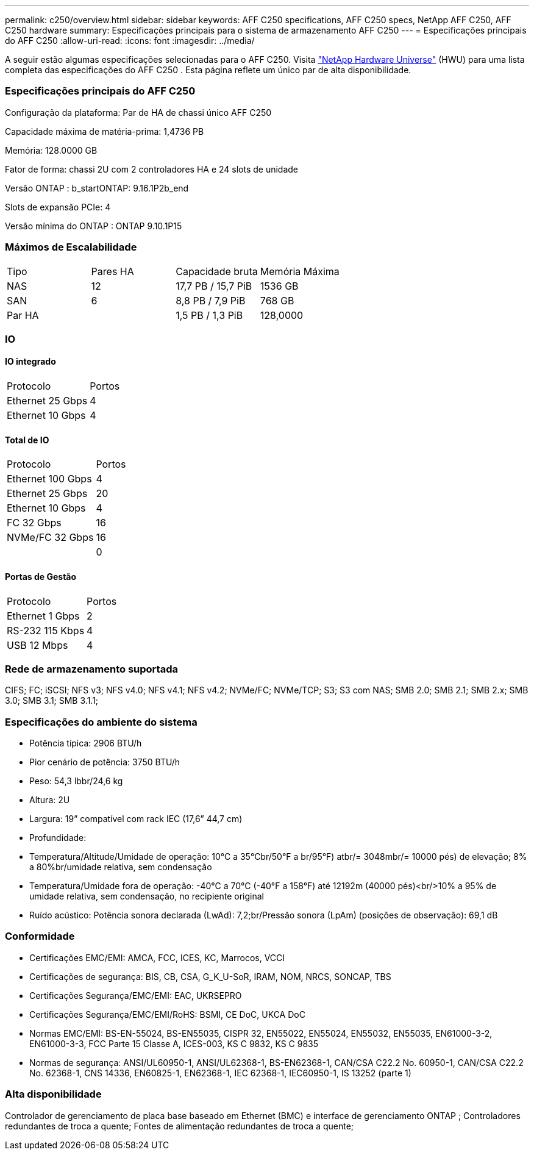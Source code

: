 ---
permalink: c250/overview.html 
sidebar: sidebar 
keywords: AFF C250 specifications, AFF C250 specs, NetApp AFF C250, AFF C250 hardware 
summary: Especificações principais para o sistema de armazenamento AFF C250 
---
= Especificações principais do AFF C250
:allow-uri-read: 
:icons: font
:imagesdir: ../media/


[role="lead"]
A seguir estão algumas especificações selecionadas para o AFF C250.  Visita https://hwu.netapp.com["NetApp Hardware Universe"^] (HWU) para uma lista completa das especificações do AFF C250 .  Esta página reflete um único par de alta disponibilidade.



=== Especificações principais do AFF C250

Configuração da plataforma: Par de HA de chassi único AFF C250

Capacidade máxima de matéria-prima: 1,4736 PB

Memória: 128.0000 GB

Fator de forma: chassi 2U com 2 controladores HA e 24 slots de unidade

Versão ONTAP : b_startONTAP: 9.16.1P2b_end

Slots de expansão PCIe: 4

Versão mínima do ONTAP : ONTAP 9.10.1P15



=== Máximos de Escalabilidade

|===


| Tipo | Pares HA | Capacidade bruta | Memória Máxima 


| NAS | 12 | 17,7 PB / 15,7 PiB | 1536 GB 


| SAN | 6 | 8,8 PB / 7,9 PiB | 768 GB 


| Par HA |  | 1,5 PB / 1,3 PiB | 128,0000 
|===


=== IO



==== IO integrado

|===


| Protocolo | Portos 


| Ethernet 25 Gbps | 4 


| Ethernet 10 Gbps | 4 
|===


==== Total de IO

|===


| Protocolo | Portos 


| Ethernet 100 Gbps | 4 


| Ethernet 25 Gbps | 20 


| Ethernet 10 Gbps | 4 


| FC 32 Gbps | 16 


| NVMe/FC 32 Gbps | 16 


|  | 0 
|===


==== Portas de Gestão

|===


| Protocolo | Portos 


| Ethernet 1 Gbps | 2 


| RS-232 115 Kbps | 4 


| USB 12 Mbps | 4 
|===


=== Rede de armazenamento suportada

CIFS; FC; iSCSI; NFS v3; NFS v4.0; NFS v4.1; NFS v4.2; NVMe/FC; NVMe/TCP; S3; S3 com NAS; SMB 2.0; SMB 2.1; SMB 2.x; SMB 3.0; SMB 3.1; SMB 3.1.1;



=== Especificações do ambiente do sistema

* Potência típica: 2906 BTU/h
* Pior cenário de potência: 3750 BTU/h
* Peso: 54,3 lbbr/24,6 kg
* Altura: 2U
* Largura: 19” compatível com rack IEC (17,6” 44,7 cm)
* Profundidade:
* Temperatura/Altitude/Umidade de operação: 10°C a 35°Cbr/50°F a br/95°F) atbr/= 3048mbr/= 10000 pés) de elevação; 8% a 80%br/umidade relativa, sem condensação
* Temperatura/Umidade fora de operação: -40°C a 70°C (-40°F a 158°F) até 12192m (40000 pés)<br/>10% a 95% de umidade relativa, sem condensação, no recipiente original
* Ruído acústico: Potência sonora declarada (LwAd): 7,2;br/Pressão sonora (LpAm) (posições de observação): 69,1 dB




=== Conformidade

* Certificações EMC/EMI: AMCA, FCC, ICES, KC, Marrocos, VCCI
* Certificações de segurança: BIS, CB, CSA, G_K_U-SoR, IRAM, NOM, NRCS, SONCAP, TBS
* Certificações Segurança/EMC/EMI: EAC, UKRSEPRO
* Certificações Segurança/EMC/EMI/RoHS: BSMI, CE DoC, UKCA DoC
* Normas EMC/EMI: BS-EN-55024, BS-EN55035, CISPR 32, EN55022, EN55024, EN55032, EN55035, EN61000-3-2, EN61000-3-3, FCC Parte 15 Classe A, ICES-003, KS C 9832, KS C 9835
* Normas de segurança: ANSI/UL60950-1, ANSI/UL62368-1, BS-EN62368-1, CAN/CSA C22.2 No. 60950-1, CAN/CSA C22.2 No. 62368-1, CNS 14336, EN60825-1, EN62368-1, IEC 62368-1, IEC60950-1, IS 13252 (parte 1)




=== Alta disponibilidade

Controlador de gerenciamento de placa base baseado em Ethernet (BMC) e interface de gerenciamento ONTAP ; Controladores redundantes de troca a quente; Fontes de alimentação redundantes de troca a quente;
